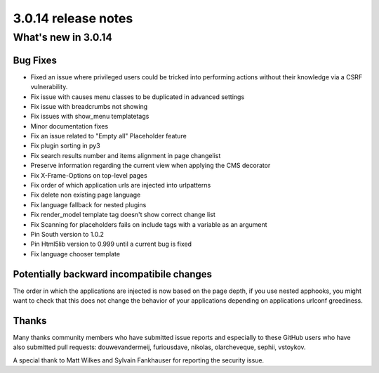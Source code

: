 .. _upgrade-to-3.0.14:

####################
3.0.14 release notes
####################

********************
What's new in 3.0.14
********************

Bug Fixes
=========

* Fixed an issue where privileged users could be tricked into performing actions without their knowledge via a CSRF vulnerability.
* Fix issue with causes menu classes to be duplicated in advanced settings
* Fix issue with breadcrumbs not showing
* Fix issues with show_menu templatetags
* Minor documentation fixes
* Fix an issue related to "Empty all" Placeholder feature
* Fix plugin sorting in py3
* Fix search results number and items alignment in page changelist
* Preserve information regarding the current view when applying the CMS decorator
* Fix X-Frame-Options on top-level pages
* Fix order of which application urls are injected into urlpatterns
* Fix delete non existing page language
* Fix language fallback for nested plugins
* Fix render_model template tag doesn't show correct change list
* Fix Scanning for placeholders fails on include tags with a variable as an argument
* Pin South version to 1.0.2
* Pin Html5lib version to 0.999 until a current bug is fixed
* Fix language chooser template


Potentially backward incompatibile changes
==========================================

The order in which the applications are injected is now based on the page depth, if you
use nested apphooks, you might want to check that this does not change the behavior
of your applications depending on applications urlconf greediness.


Thanks
======

Many thanks community members who have submitted issue reports and especially to
these GitHub users who have also submitted pull requests: douwevandermeij, furiousdave,
nikolas, olarcheveque, sephii, vstoykov.

A special thank to Matt Wilkes and Sylvain Fankhauser for reporting the security issue.